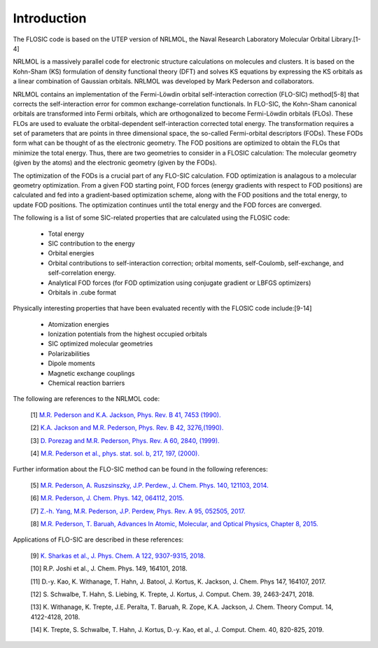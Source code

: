 
Introduction 
============================================================== 

The FLOSIC code is based on the UTEP version of NRLMOL, the Naval Research 
Laboratory Molecular Orbital Library.[1-4]

NRLMOL is a massively parallel code for electronic structure calculations on molecules and clusters. 
It is based on the Kohn-Sham (KS) formulation of density functional theory (DFT) and solves KS equations by expressing 
the KS orbitals as a linear combination of Gaussian orbitals. NRLMOL was developed by Mark Pederson and collaborators.

NRLMOL contains an implementation of the Fermi-Löwdin orbital self-interaction correction (FLO-SIC) method[5-8] 
that corrects the self-interaction error for common exchange-correlation functionals.
In FLO-SIC, the Kohn-Sham canonical orbitals are transformed into Fermi orbitals, which are orthogonalized to become Fermi-Löwdin orbitals (FLOs).
These FLOs are used to evaluate the orbital-dependent self-interaction corrected total energy. The transformation requires
a set of parameters that are points in three dimensional space, the so-called
Fermi-orbital descriptors (FODs). These FODs form what can be thought of as the electronic geometry. 
The FOD positions are optimized to obtain the FLOs that minimize the total energy.  
Thus, there are two geometries to consider in a FLOSIC calculation: The molecular geometry (given by the atoms) and the electronic geometry (given by the FODs).

The optimization of the FODs is a crucial part of any FLO-SIC calculation. 
FOD optimization is analagous to a molecular geometry optimization. From a given FOD starting point, 
FOD forces (energy gradients with respect to FOD positions)
are calculated and fed into a gradient-based optimization scheme,
along with the FOD positions and the total energy, to update FOD positions.
The optimization continues until the total energy and the FOD forces are converged.

The following is a list of some SIC-related properties that are calculated using the FLOSIC code:

	- Total energy
	- SIC contribution to the energy
	- Orbital energies
	- Orbital contributions to self-interaction correction; orbital moments, self-Coulomb, self-exchange, and self-correlation energy.
	- Analytical FOD forces (for FOD optimization using conjugate gradient or LBFGS optimizers)
	- Orbitals in .cube format

Physically interesting properties that have been evaluated recently with the FLOSIC code include:[9-14] 

	- Atomization energies
	- Ionization potentials from the highest occupied orbitals
	- SIC optimized molecular geometries
	- Polarizabilities
	- Dipole moments
	- Magnetic exchange couplings
        - Chemical reaction barriers

The following are references to the NRLMOL code:

        [1] `M.R. Pederson and K.A. Jackson, Phys. Rev. B 41, 7453 (1990). <https://journals.aps.org/prb/abstract/10.1103/PhysRevB.41.7453>`_ 

        [2] `K.A. Jackson and M.R. Pederson, Phys. Rev. B 42, 3276,(1990). <https://journals.aps.org/prb/abstract/10.1103/PhysRevB.42.3276>`_  

        [3] `D. Porezag and M.R. Pederson,  Phys. Rev. A 60, 2840, (1999). <https://journals.aps.org/pra/abstract/10.1103/PhysRevA.60.2840>`_

        [4] `M.R. Pederson et al., phys. stat. sol. b, 217, 197, (2000). 
        <https://onlinelibrary.wiley.com/doi/abs/10.1002/%28SICI%291521-3951%28200001%29217%3A1%3C197%3A%3AAID-PSSB197%3E3.0.CO%3B2-B>`_

Further information about the FLO-SIC method can be found in the following references:

        [5] `M.R. Pederson, A. Ruszsinszky, J.P. Perdew., J. Chem. Phys. 140, 121103, 2014. <https://aip.scitation.org/doi/10.1063/1.4869581>`_

        [6] `M.R. Pederson, J. Chem. Phys. 142, 064112, 2015. <https://aip.scitation.org/doi/10.1063/1.4907592>`_

        [7] `Z.-h. Yang, M.R. Pederson, J.P. Perdew, Phys. Rev. A 95, 052505, 2017. <https://journals.aps.org/pra/abstract/10.1103/PhysRevA.95.052505>`_

        [8] `M.R. Pederson, T. Baruah, Advances In Atomic, Molecular, and Optical Physics, Chapter 8, 2015. 
        <https://www.sciencedirect.com/science/article/pii/S1049250X15000087?casa_token=yjEnP6mZkNIAAAAA:JnqLVhS0FyoQT6ZbQM-4ZtNXRkkRFHFnYvM_UQO1ItyCsR8LSWHuo4MgN3RuDA44OFl8n1Ao_Q>`_

Applications of FLO-SIC are described in these references:

        [9] `K. Sharkas et al., J. Phys. Chem. A 122, 9307-9315, 2018. <https://pubs.acs.org/doi/10.1021/acs.jpca.8b09940>`_

        [10] R.P. Joshi et al., J. Chem. Phys. 149, 164101, 2018.

        [11] D.-y. Kao, K. Withanage, T. Hahn, J. Batool, J. Kortus, K. Jackson, J. Chem. Phys 147, 164107, 2017.

        [12] S. Schwalbe, T. Hahn, S. Liebing, K. Trepte, J. Kortus, J. Comput. Chem. 39, 2463-2471, 2018.

        [13] K. Withanage, K. Trepte, J.E. Peralta, T. Baruah, R. Zope, K.A. Jackson, J. Chem. Theory Comput. 14, 4122-4128, 2018.

        [14] K. Trepte, S. Schwalbe, T. Hahn, J. Kortus, D.-y. Kao, et al., J. Comput. Chem. 40, 820-825, 2019.

